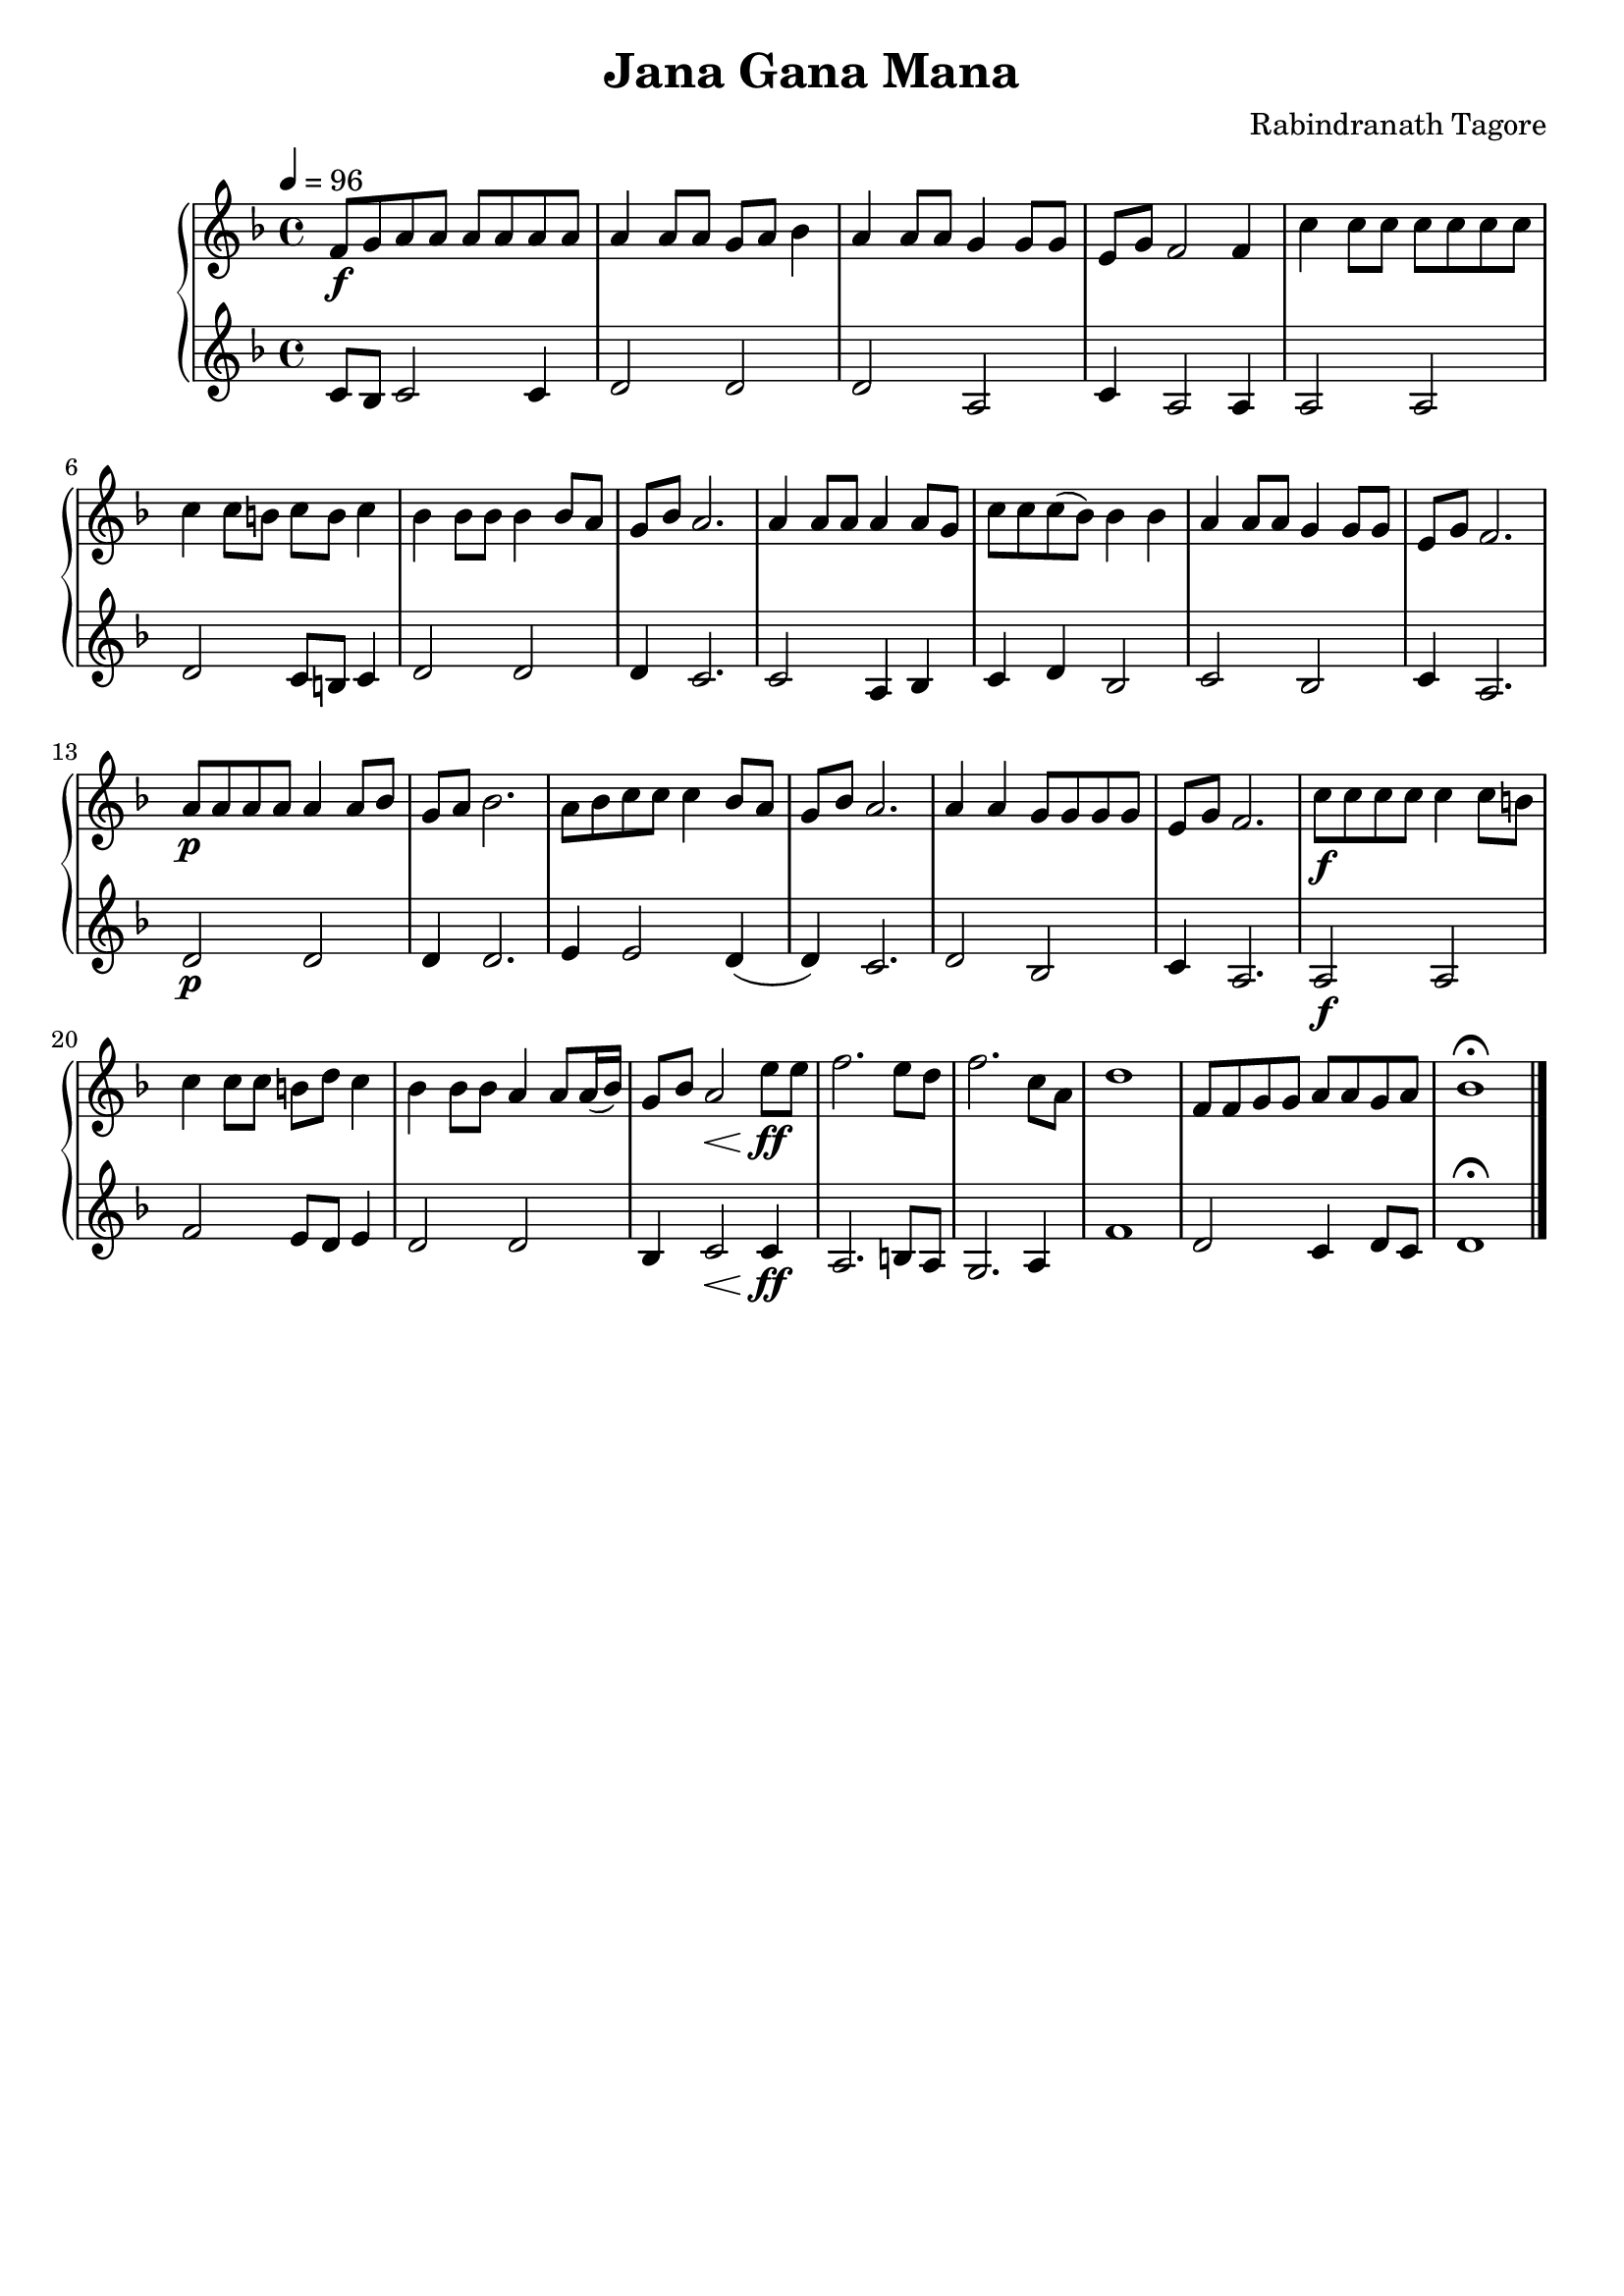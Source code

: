 \version "2.16.2"

\language "english"

#(set-global-staff-size 20)

\header {
  title = "Jana Gana Mana"
  composer = "Rabindranath Tagore"
  tagline = ""
}

parta = \relative c' {
  \tempo 4 = 96
  \time 4/4
  \key f \major
  f8\f g8 a8 a8 a a a a |
  a4 a8 a8 g8 a8 bf4 |
  a4 a8 a8 g4 g8 g8 |
  e8 g8 f2 f4 |
  c'4 c8 c8 c8 c8 c8 c8 |
  \break
  c4 c8 b8 c8 b8 c4 |
  bf4 bf8 bf8 bf4 bf8 a8 |
  g8 bf8 a2. |
  a4 a8 a8 a4 a8 g8 |
  c8 c8 c8 (bf8) bf4 bf4 |
  a4 a8 a8 g4 g8 g8 |
  e8 g8 f2. |
  \break
  %% transposed part
  a8\p a8 a8 a8 a4 a8 bf8 |
  g8 a8 bf2.
  a8 bf8 c8 c8 c4 bf8 a8 |
  g8 bf8 a2. |
  a4 a4 g8 g8 g8 g8 |
  e8 g8 f2. |
  c'8\f c8 c8 c8 c4 c8 b8 |
  \break
  c4 c8 c8 b8 d8 c4 |
  bf4 bf8 bf8 a4 a8 a16 (bf16) |
  g8 bf8 a2\< e'8\ff e8 |
  f2. e8 d8 |
  f2. c8 a8 |
  d1 |
  f,8 f8 g8 g8 a8 a8 g8 a8 |
  bf1\fermata |
  \bar "|."
}

partb = \relative c' {
  \key f \major
  c8 bf8 c2 c4 |
  d2 d2 |
  d2 a2 |
  c4 a2 a4 |
  a2 a2 |

  d2 c8 b8 c4 |
  d2 d2 |
  d4 c2. |
  c2 a4 bf4 |
  c4 d4 bf2 |
  c2 bf2 |
  c4 a2. |

  d2\p d2 |
  d4 d2.
  e4 e2 d4( |
  d4) c2. |
  d2 bf2 |
  c4 a2. |
  a2\f a2 |

  f'2 e8 d8 e4 |
  d2 d2 |
  bf4 c2\< c4\ff |
  a2. b8 a8 |
  g2. a4 |
  f'1 |
  d2 c4 d8 c8 |
  d1\fermata |
}

\score {
  \new PianoStaff <<
    \new Staff \parta
    \new Staff \partb
  >>
}